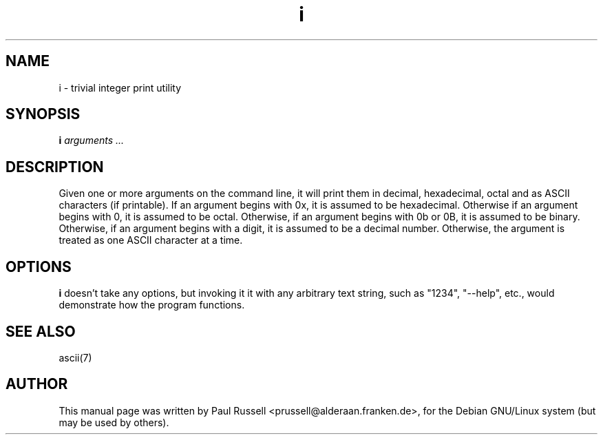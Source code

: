 .TH i 1
.SH NAME
i \- trivial integer print utility
.SH SYNOPSIS
.B i
.I "arguments ..."
.SH "DESCRIPTION"
Given one or more arguments on the command line, it will print them in
decimal, hexadecimal, octal and as ASCII characters (if printable).  If an
argument begins with 0x, it is assumed to be hexadecimal.  Otherwise
if an argument begins with 0, it is assumed to be octal.  Otherwise,
if an argument begins with 0b or 0B, it is assumed to be binary.  Otherwise,
if an argument begins with a digit, it is assumed to be a decimal
number.  Otherwise, the argument is treated as one ASCII character at
a time.
.SH OPTIONS
.B i
doesn't take any options, but invoking it it with any arbitrary text string,
such as "1234", "\-\-help", etc., would demonstrate how
the program functions.
.SH "SEE ALSO"
ascii(7)
.SH AUTHOR
This manual page was written by Paul Russell <prussell@alderaan.franken.de>,
for the Debian GNU/Linux system (but may be used by others).
